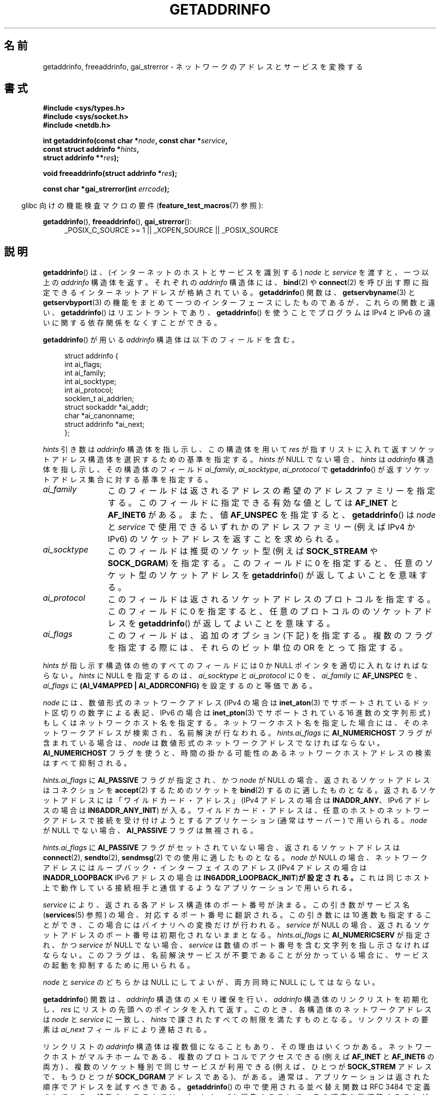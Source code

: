 .\" Copyright (c) 2007, 2008 Michael Kerrisk <mtk.manpages@gmail.com>
.\" and Copyright (c) 2006 Ulrich Drepper <drepper@redhat.com>
.\" A few pieces of an earlier version remain:
.\" Copyright 2000, Sam Varshavchik <mrsam@courier-mta.com>
.\"
.\" Permission is granted to make and distribute verbatim copies of this
.\" manual provided the copyright notice and this permission notice are
.\" preserved on all copies.
.\"
.\" Permission is granted to copy and distribute modified versions of this
.\" manual under the conditions for verbatim copying, provided that the
.\" entire resulting derived work is distributed under the terms of a
.\" permission notice identical to this one.
.\"
.\" Since the Linux kernel and libraries are constantly changing, this
.\" manual page may be incorrect or out-of-date.  The author(s) assume no
.\" responsibility for errors or omissions, or for damages resulting from
.\" the use of the information contained herein.  The author(s) may not
.\" have taken the same level of care in the production of this manual,
.\" which is licensed free of charge, as they might when working
.\" professionally.
.\"
.\" Formatted or processed versions of this manual, if unaccompanied by
.\" the source, must acknowledge the copyright and authors of this work.
.\"
.\" References: RFC 2553
.\"
.\" 2005-08-09, mtk, added AI_ALL, AI_ADDRCONFIG, AI_V4MAPPED,
.\"			and AI_NUMERICSERV.
.\" 2006-11-25, Ulrich Drepper <drepper@redhat.com>
.\"     Add text describing Internationalized Domain Name extensions.
.\" 2007-06-08, mtk: added example programs
.\" 2008-02-26, mtk; clarify discussion of NULL 'hints' argument; other
.\"     minor rewrites.
.\" 2008-06-18, mtk: many parts rewritten
.\" 2008-12-04, Petr Baudis <pasky@suse.cz>
.\"	Describe results ordering and reference /etc/gai.conf.
.\" FIXME . glibc's 2.9 NEWS file documents DCCP and UDP-lite support
.\"           and is SCTP support now also there?
.\"
.\"*******************************************************************
.\"
.\" This file was generated with po4a. Translate the source file.
.\"
.\"*******************************************************************
.TH GETADDRINFO 3 2012\-04\-29 GNU "Linux Programmer's Manual"
.SH 名前
getaddrinfo, freeaddrinfo, gai_strerror \- ネットワークのアドレスとサービスを変換する
.SH 書式
.nf
\fB#include <sys/types.h>\fP
\fB#include <sys/socket.h>\fP
\fB#include <netdb.h>\fP
.sp
\fBint getaddrinfo(const char *\fP\fInode\fP\fB, const char *\fP\fIservice\fP\fB,\fP
\fB                const struct addrinfo *\fP\fIhints\fP\fB,\fP
\fB                struct addrinfo **\fP\fIres\fP\fB);\fP
.sp
\fBvoid freeaddrinfo(struct addrinfo *\fP\fIres\fP\fB);\fP
.sp
\fBconst char *gai_strerror(int \fP\fIerrcode\fP\fB);\fP
.fi
.sp
.in -4n
glibc 向けの機能検査マクロの要件 (\fBfeature_test_macros\fP(7)  参照):
.ad l
.in
.sp
\fBgetaddrinfo\fP(), \fBfreeaddrinfo\fP(), \fBgai_strerror\fP():
.RS 4
_POSIX_C_SOURCE\ >=\ 1 || _XOPEN_SOURCE || _POSIX_SOURCE
.RE
.ad b
.SH 説明
.\" .BR getipnodebyname (3),
.\" .BR getipnodebyaddr (3),
\fBgetaddrinfo\fP()  は、(インターネットのホストとサービスを識別する)  \fInode\fP と \fIservice\fP を渡すと、一つ以上の
\fIaddrinfo\fP 構造体を返す。それぞれの \fIaddrinfo\fP 構造体には、 \fBbind\fP(2)  や \fBconnect\fP(2)
を呼び出す際に指定できるインターネットアドレスが格納されている。 \fBgetaddrinfo\fP()  関数は、 \fBgetservbyname\fP(3)
と \fBgetservbyport\fP(3)  の機能をまとめて一つのインターフェースにしたものであるが、 これらの関数と違い、
\fBgetaddrinfo\fP()  はリエントラントであり、 \fBgetaddrinfo\fP()  を使うことでプログラムは IPv4 と IPv6
の違いに関する依存関係を なくすことができる。
.PP
\fBgetaddrinfo\fP()  が用いる \fIaddrinfo\fP 構造体は以下のフィールドを含む。
.sp
.in +4n
.nf
struct addrinfo {
    int              ai_flags;
    int              ai_family;
    int              ai_socktype;
    int              ai_protocol;
    socklen_t        ai_addrlen;
    struct sockaddr *ai_addr;
    char            *ai_canonname;
    struct addrinfo *ai_next;
};
.fi
.in
.PP
\fIhints\fP 引き数は \fIaddrinfo\fP 構造体を指し示し、この構造体を用いて \fIres\fP
が指すリストに入れて返すソケットアドレス構造体を選択するための基準を指定する。 \fIhints\fP が NULL でない場合、 \fIhints\fP は
\fIaddrinfo\fP 構造体を指し示し、その構造体のフィールド \fIai_family\fP, \fIai_socktype\fP,
\fIai_protocol\fP で \fBgetaddrinfo\fP()  が返すソケットアドレス集合に対する基準を指定する。
.TP  12
\fIai_family\fP
このフィールドは返されるアドレスの希望のアドレスファミリーを指定する。 このフィールドに指定できる有効な値としては \fBAF_INET\fP と
\fBAF_INET6\fP がある。 また、値 \fBAF_UNSPEC\fP を指定すると、 \fBgetaddrinfo\fP()  は \fInode\fP と
\fIservice\fP で使用できるいずれかのアドレスファミリー (例えば IPv4 か IPv6) の ソケットアドレスを返すことを求められる。
.TP 
\fIai_socktype\fP
このフィールドは推奨のソケット型 (例えば \fBSOCK_STREAM\fP や \fBSOCK_DGRAM\fP)  を指定する。 このフィールドに 0
を指定すると、任意のソケット型のソケットアドレスを \fBgetaddrinfo\fP()  が返してよいことを意味する。
.TP 
\fIai_protocol\fP
このフィールドは返されるソケットアドレスのプロトコルを指定する。 このフィールドに 0 を指定すると、任意のプロトコルののソケットアドレスを
\fBgetaddrinfo\fP()  が返してよいことを意味する。
.TP 
\fIai_flags\fP
このフィールドは、追加のオプション (下記) を指定する。 複数のフラグを指定する際には、それらのビット単位の OR をとって指定する。
.PP
\fIhints\fP が指し示す構造体の他のすべてのフィールドには 0 か NULL ポインタを適切に入れなければならない。 \fIhints\fP に NULL
を指定するのは、 \fIai_socktype\fP と \fIai_protocol\fP に 0 を、 \fIai_family\fP に \fBAF_UNSPEC\fP
を、 \fIai_flags\fP に \fB(AI_V4MAPPED\ |\ AI_ADDRCONFIG)\fP を設定するのと等価である。

\fInode\fP には、数値形式のネットワークアドレス (IPv4 の場合は \fBinet_aton\fP(3)
でサポートされているドット区切りの数字による表記、 IPv6 の場合は \fBinet_pton\fP(3)  でサポートされている 16 進数の文字列形式)
もしくは ネットワークホスト名を指定する。 ネットワークホスト名を指定した場合には、そのネットワークアドレスが検索され、 名前解決が行なわれる。
\fIhints.ai_flags\fP に \fBAI_NUMERICHOST\fP フラグが含まれている場合は、 \fInode\fP
は数値形式のネットワークアドレスでなければならない。 \fBAI_NUMERICHOST\fP
フラグを使うと、時間の掛かる可能性のあるネットワークホストアドレスの検索は すべて抑制される。
.PP
\fIhints.ai_flags\fP に \fBAI_PASSIVE\fP フラグが指定され、かつ \fInode\fP が NULL の場合、
返されるソケットアドレスは コネクションを \fBaccept\fP(2)  するためのソケットを \fBbind\fP(2)  するのに適したものとなる。
返されるソケットアドレスには「ワイルドカード・アドレス」 (IPv4 アドレスの場合は \fBINADDR_ANY\fP、 IPv6 アドレスの場合は
\fBIN6ADDR_ANY_INIT\fP)  が入る。 ワイルドカード・アドレスは、任意のホストのネットワークアドレスで接続を
受け付けようとするアプリケーション (通常はサーバー) で用いられる。 \fInode\fP が NULL でない場合、 \fBAI_PASSIVE\fP
フラグは無視される。
.PP
\fIhints.ai_flags\fP に \fBAI_PASSIVE\fP フラグがセットされていない場合、 返されるソケットアドレスは
\fBconnect\fP(2), \fBsendto\fP(2), \fBsendmsg\fP(2)  での使用に適したものとなる。 \fInode\fP が NULL
の場合、ネットワークアドレスにはループバック・インターフェイスの アドレス (IPv4 アドレスの場合は \fBINADDR_LOOPBACK\fP IPv6
アドレスの場合は \fBIN6ADDR_LOOPBACK_INIT\fP)\fBが設定される。\fP これは同じホスト上で動作している接続相手と通信するような
アプリケーションで用いられる。
.PP
\fIservice\fP により、返される各アドレス構造体のポート番号が決まる。 この引き数がサービス名 (\fBservices\fP(5)  参照)
の場合、対応するポート番号に翻訳される。 この引き数には 10 進数も指定することができ、 この場合にはバイナリへの変換だけが行われる。
\fIservice\fP が NULL の場合、返されるソケットアドレスのポート番号は 初期化されないままとなる。 \fIhints.ai_flags\fP に
\fBAI_NUMERICSERV\fP が指定され、かつ \fIservice\fP が NULL でない場合、 \fIservice\fP
は数値のポート番号を含む文字列を指し示さなければならない。 このフラグは、名前解決サービスが不要であることが分かっている場合に、
サービスの起動を抑制するために用いられる。
.PP
\fInode\fP と \fIservice\fP のどちらかは NULL にしてよいが、両方同時に NULL にしてはならない。
.PP
\fBgetaddrinfo\fP()  関数は、 \fIaddrinfo\fP 構造体のメモリ確保を行い、 \fIaddrinfo\fP
構造体のリンクリストを初期化し、 \fIres\fP にリストの先頭へのポインタを入れて返す。 このとき、各構造体のネットワークアドレスは \fInode\fP と
\fIservice\fP に一致し、 \fIhints\fP で課されたすべての制限を満たすものとなる。 リンクリストの要素は \fIai_next\fP
フィールドにより連結される。

リンクリストの \fIaddrinfo\fP 構造体は複数個になることもあり、その理由はいくつかある。 ネットワークホストがマルチホームである、
複数のプロトコルでアクセスできる (例えば \fBAF_INET\fP と \fBAF_INET6\fP の両方) 、 複数のソケット種別で同じサービスが利用できる
(例えば、ひとつが \fBSOCK_STREM\fP アドレスで、もうひとつが \fBSOCK_DGRAM\fP アドレスである)、がある。
通常は、アプリケーションは返された順序でアドレスを試すべきである。 \fBgetaddrinfo\fP()  の中で使用される並べ替え関数は RFC\ 3484 で定義されている。 特殊なシステムでは、 \fI/etc/gai.conf\fP を編集することで、この順序を微調整することができる
(\fI/etc/gai.conf\fP は glibc 2.5 以降で利用できる)。
.PP
.\" In glibc prior to 2.3.4, the ai_canonname of each addrinfo
.\" structure was set pointing to the canonical name; that was
.\" more than POSIX.1-2001 specified, or other implementations provided.
.\" MTK, Aug 05
\fIhints.ai_flags\fP に \fBAI_CANONNAME\fP フラグが含まれている場合、返されるリストの最初の \fIaddrinfo\fP
構造体の \fIai_canonname\fP フィールドはホストの公式な名前を指すように設定される。

返される各々の \fIaddrinfo\fP 構造体の残りのフィールドは以下のように初期化される。
.IP * 2
\fIai_family\fP, \fIai_socktype\fP, \fIai_protocol\fP フィールドはソケット生成パラメータを返す
(これらのフィールドの意味は \fBsocket\fP(2)  の同じ名前の引き数と同じである)。 例えば、 \fIai_family\fP は
\fBAF_INET\fP や \fBAF_INET6\fP を返し、 \fIai_socktype\fP は \fBSOCK_DGRAM\fP や
\fBSOCK_STREAM\fP を返し、 \fIai_protocol\fP はそのソケットのプロトコルを返す。
.IP *
\fIai_addr\fP フィールドにはソケットアドレスへのポインタが書き込まれ、 \fIai_addrlen\fP
フィールドにはソケットアドレスの長さがバイト単位で書き込まれる。
.PP
\fIhints.ai_flags\fP が \fBAI_ADDRCONFIG\fP を含む場合、 \fIres\fP が指すリスト
には、ローカルシステムに最低一つの IPv4 アドレスが設定されている場合は
IPv4 アドレスが返され、 ローカルシステムに最低一つの IPv6 アドレスが
設定されている場合は IPv6 アドレスが返される。なお、この場合には、
ループバックアドレスは有効に設定されたアドレスとはみなされない。
.PP
\fIhint.ai_flags\fP に \fBAI_V4MAPPED\fP が指定されていて、 \fIhints.ai_family\fP に \fBAF_INET6\fP
が指定され、 マッチする IPv6 アドレスが見つからなかった場合、 \fIres\fP が指すリストには IPv4\-mapped IPv6
アドレスが返される。 \fIhints.ai_flags\fP に \fBAI_V4MAPPED\fP と \fBAI_ALL\fP の両方が指定されている場合、
\fIres\fP が指すリストには IPv6 アドレスと IPv4\-mapped IPv6 アドレスの 両方が返される。 \fBAI_V4MAPPED\fP
が指定されていない場合、 \fBAI_ALL\fP は無視される。
.PP
\fBfreeaddrinfo\fP()  関数は、 リンクリスト \fIres\fP に対して動的に割り当てられたメモリを解放する。
.SS "国際化ドメイン名のための getaddrinfo() の拡張"
.PP
glibc 2.3.4 から、 \fBgetaddrinfo\fP()  は入出力するホスト名を透過的に国際化ドメイン名 (IDN) 形式 (RFC 3490
の \fIInternationalizing Domain Names in Applications (IDNA)\fP を参照のこと)
と変換することを選択的に認めるように拡張されている。 4 つの新しいフラグが定義されている:
.TP 
\fBAI_IDN\fP
このフラグが指定されると、 \fInode\fP で与えられたノード名は必要があれば IDN 形式に変換される。
ソース符号化形式は現在のロケールのものである。

.\" Implementation Detail:
.\" To minimize effects on system performance the implementation might
.\" want to check whether the input string contains any non-ASCII
.\" characters.  If there are none the IDN step can be skipped completely.
.\" On systems which allow not-ASCII safe encodings for a locale this
.\" might be a problem.
入力名に非 ASCII 文字が含まれている場合、 IDN 符号化形式が使われる。 非 ASCII
文字が含まれている(ピリオドで区切られる)部分ノード名は、 名前解決機能に渡される前に ASCII 互換符号化形式 (ACE) を使って 符号化される。
.TP 
\fBAI_CANONIDN\fP
\fBAI_CANONNAME\fP が指定されている場合、 \fBgetaddrinfo\fP()  は名前の検索に成功した後、 返された \fIaddrinfo\fP
構造体に対応するノードの正規名を返す。 返り値は名前解決機能から返された値の正確なコピーである。

.\"
.\"Implementation Detail:
.\"If no component of the returned name starts with xn\-\- the IDN
.\"step can be skipped, therefore avoiding unnecessary slowdowns.
\fBAI_CANONIDN\fP 名前が ACE で符号化されている場合、一つまたは複数の名前の構成要素の先頭に \fIxn\-\-\fP を含んでいる。
これらの構成要素を読み込み可能な形に変換するために、 \fBAI_CANONNAME\fP と共に \fBAI_CANONIDN\fP フラグを渡すことも出来る。
返される文字列は現在のロケールの符号化形式で符号化されている。
.TP 
\fBAI_IDN_ALLOW_UNASSIGNED\fP, \fBAI_IDN_USE_STD3_ASCII_RULES\fP
これらのフラグをセットすると、IDNA 処理で使用されるフラグ IDNA_ALLOW_UNASSIGNED (未割り当ての Unicode
のコードポイントを許容) と IDNA_USE_STD3_ASCII_RULES (出力が STD3 準拠のホスト名かをチェックする)
がそれぞれ有効になる。
.SH 返り値
.\" FIXME glibc defines the following additional errors, some which
.\" can probably be returned by getaddrinfo(); they need to
.\" be documented.
.\" #ifdef __USE_GNU
.\" #define EAI_INPROGRESS  -100  /* Processing request in progress.  */
.\" #define EAI_CANCELED    -101  /* Request canceled.  */
.\" #define EAI_NOTCANCELED -102  /* Request not canceled.  */
.\" #define EAI_ALLDONE     -103  /* All requests done.  */
.\" #define EAI_INTR        -104  /* Interrupted by a signal.  */
.\" #define EAI_IDN_ENCODE  -105  /* IDN encoding failed.  */
.\" #endif
\fBgetaddrinfo\fP()  は成功すると 0 を返し、失敗すると以下の非 0 のエラーコードのいずれかを返す。
.TP 
\fBEAI_ADDRFAMILY\fP
.\" Not in SUSv3
指定されたネットワークホストには、 要求されたアドレスファミリーのネットワークアドレスがない。
.TP 
\fBEAI_AGAIN\fP
ネームサーバーから一時的な失敗 (temporary failure)  を意味する返事が返された。後でもう一度試してみよ。
.TP 
\fBEAI_BADFLAGS\fP
\fIhints.ai_flags\fP のフラグに不正なフラグが含まれている。または、 \fIhints.ai_flags\fP に
\fBAI_CANONNAME\fP が含まれていて、かつ \fIname\fP が NULL であった。
.TP 
\fBEAI_FAIL\fP
ネームサーバーから恒久的な失敗 (permanent failure)  を意味する返事が返された。
.TP 
\fBEAI_FAMILY\fP
要求されたアドレスファミリーがサポートされていない。
.TP 
\fBEAI_MEMORY\fP
メモリが足りない。
.TP 
\fBEAI_NODATA\fP
.\" Not in SUSv3
指定されたネットワークホストは存在するが、 ネットワークアドレスがひとつも定義されていない。
.TP 
\fBEAI_NONAME\fP
\fInode\fP と \fIservice\fP のどちらかが不明、または \fInode\fP と \fIservice\fP の両方が NULL だった場合、または
\fBAI_NUMERICSERV\fP が \fIhints.ai_flags\fP に指定されていて、 \fIhints.ai_flags\fP と
\fIservice\fP が数値のポート番号の文字列でない。
.TP 
\fBEAI_SERVICE\fP
要求されたサービスは、要求されたソケットタイプでは利用できない。 他のソケットタイプでなら利用可能かもしれない。 このエラーが発生する例としては、
\fIservice\fP が "shell" (ストリーム・ソケットでのみ利用できるサービス) で、 \fIhints.ai_protocol\fP に
\fBIPPROTO_UDP\fP が指定されたり、 \fIhints.ai_socktype\fP に \fBSOCK_DGRAM\fP が指定されたりした場合がある。
また、 \fIservice\fP が NULL 以外で、 \fIhints.ai_socktype\fP に \fBSOCK_RAW\fP
(サービスの考え方をサポートしていないソケット種別)  が指定された場合にも、このエラーが発生する。
.TP 
\fBEAI_SOCKTYPE\fP
要求されたソケットタイプがサポートされていない。 このエラーが発生する例としては、 \fIhints.ai_socktype\fP と
\fIhints.ai_protocol\fP が矛盾している場合 (例えば \fIhints.ai_socktype\fP が \fBSOCK_DGRAM\fP で
\fIhints.ai_protocol\fP が \fBIPPROTO_TCP\fP)  がある。
.TP 
\fBEAI_SYSTEM\fP
その他のシステムエラー。詳しくは \fIerrno\fP を調べること。
.PP
\fBgai_strerror\fP()  関数を用いると、これらのエラーコードを人間に可読な文字列に変換できるので、 エラー報告に適するだろう。
.SH ファイル
\fI/etc/gai.conf\fP
.SH 準拠
POSIX.1\-2001.  \fBgetaddrinfo\fP()  関数は RFC 2553 に記載されている。
.SH 注意
\fBgetaddrinfo\fP()  は、IPv6 scope\-ID を指定するために \fIaddress\fP\fB%\fP\fIscope\-id\fP
記法をサポートしている。

\fBAI_ADDRCONFIG\fP, \fBAI_ALL\fP, \fBAI_V4MAPPED\fP は glibc 2.3.3 以降で利用可能である。
\fBAI_NUMERICSERV\fP は glibc 2.3.4 以降で利用可能である。

POSIX.1\-2001 によると、 \fIhints\fP に NULL が指定された場合、 \fIai_flags\fP を 0 とみなすべきとされている。
GNU C ライブラリでは、この場合に、代わりに \fIai_flags\fP を \fB(AI_V4MAPPED\ |\ AI_ADDRCONFIG)\fP
とみなすようになっている。 この値の方が標準規格の改善になると考えられているからである。
.SH 例
.\" getnameinfo.3 refers to this example
.\" socket.2 refers to this example
.\" bind.2 refers to this example
.\" connect.2 refers to this example
.\" recvfrom.2 refers to this example
.\" sendto.2 refers to this example
以下のプログラムは、 \fBgetaddrinfo\fP(), \fBgai_strerror\fP(), \fBfreeaddrinfo\fP(),
\fBgetnameinfo\fP(3)  の使い方を示したものである。 プログラムは UDP データグラムの echo サーバとクライアントである。
.SS サーバのプログラム
\&
.nf
#include <sys/types.h>
#include <stdio.h>
#include <stdlib.h> 
#include <unistd.h>
#include <string.h>
#include <sys/socket.h>
#include <netdb.h>

#define BUF_SIZE 500

int
main(int argc, char *argv[])
{
    struct addrinfo hints;
    struct addrinfo *result, *rp;
    int sfd, s;
    struct sockaddr_storage peer_addr;
    socklen_t peer_addr_len;
    ssize_t nread;
    char buf[BUF_SIZE];

    if (argc != 2) {
        fprintf(stderr, "Usage: %s port\en", argv[0]);
        exit(EXIT_FAILURE);
    }

    memset(&hints, 0, sizeof(struct addrinfo));
    hints.ai_family = AF_UNSPEC;    /* Allow IPv4 or IPv6 */
    hints.ai_socktype = SOCK_DGRAM; /* Datagram socket */
    hints.ai_flags = AI_PASSIVE;    /* For wildcard IP address */
    hints.ai_protocol = 0;          /* Any protocol */
    hints.ai_canonname = NULL;
    hints.ai_addr = NULL;
    hints.ai_next = NULL;

    s = getaddrinfo(NULL, argv[1], &hints, &result);
    if (s != 0) {
        fprintf(stderr, "getaddrinfo: %s\en", gai_strerror(s));
        exit(EXIT_FAILURE);
    }

    /* getaddrinfo() returns a list of address structures.
       Try each address until we successfully bind(2).
       If socket(2) (or bind(2)) fails, we (close the socket
       and) try the next address. */

    for (rp = result; rp != NULL; rp = rp\->ai_next) {
        sfd = socket(rp\->ai_family, rp\->ai_socktype,
                rp\->ai_protocol);
        if (sfd == \-1)
            continue;

        if (bind(sfd, rp\->ai_addr, rp\->ai_addrlen) == 0)
            break;                  /* Success */

        close(sfd);
    }

    if (rp == NULL) {               /* No address succeeded */
        fprintf(stderr, "Could not bind\en");
        exit(EXIT_FAILURE);
    }

    freeaddrinfo(result);           /* No longer needed */

    /* Read datagrams and echo them back to sender */

    for (;;) {
        peer_addr_len = sizeof(struct sockaddr_storage);
        nread = recvfrom(sfd, buf, BUF_SIZE, 0,
                (struct sockaddr *) &peer_addr, &peer_addr_len);
        if (nread == \-1)
            continue;               /* Ignore failed request */

        char host[NI_MAXHOST], service[NI_MAXSERV];

        s = getnameinfo((struct sockaddr *) &peer_addr,
                        peer_addr_len, host, NI_MAXHOST,
                        service, NI_MAXSERV, NI_NUMERICSERV);
       if (s == 0)
            printf("Received %ld bytes from %s:%s\en",
                    (long) nread, host, service);
        else
            fprintf(stderr, "getnameinfo: %s\en", gai_strerror(s));

        if (sendto(sfd, buf, nread, 0,
                    (struct sockaddr *) &peer_addr,
                    peer_addr_len) != nread)
            fprintf(stderr, "Error sending response\en");
    }
}
.fi
.SS クライアントのプログラム
\&
.nf
#include <sys/types.h>
#include <sys/socket.h>
#include <netdb.h>
#include <stdio.h>
#include <stdlib.h>
#include <unistd.h>
#include <string.h>

#define BUF_SIZE 500

int
main(int argc, char *argv[])
{
    struct addrinfo hints;
    struct addrinfo *result, *rp;
    int sfd, s, j;
    size_t len;
    ssize_t nread;
    char buf[BUF_SIZE];

    if (argc < 3) {
        fprintf(stderr, "Usage: %s host port msg...\en", argv[0]);
        exit(EXIT_FAILURE);
    }

    /* Obtain address(es) matching host/port */

    memset(&hints, 0, sizeof(struct addrinfo));
    hints.ai_family = AF_UNSPEC;    /* Allow IPv4 or IPv6 */
    hints.ai_socktype = SOCK_DGRAM; /* Datagram socket */
    hints.ai_flags = 0;
    hints.ai_protocol = 0;          /* Any protocol */

    s = getaddrinfo(argv[1], argv[2], &hints, &result);
    if (s != 0) {
        fprintf(stderr, "getaddrinfo: %s\en", gai_strerror(s));
        exit(EXIT_FAILURE);
    }

    /* getaddrinfo() returns a list of address structures.
       Try each address until we successfully connect(2).
       If socket(2) (or connect(2)) fails, we (close the socket
       and) try the next address. */

    for (rp = result; rp != NULL; rp = rp\->ai_next) {
        sfd = socket(rp\->ai_family, rp\->ai_socktype,
                     rp\->ai_protocol);
        if (sfd == \-1)
            continue;

        if (connect(sfd, rp\->ai_addr, rp\->ai_addrlen) != \-1)
            break;                  /* Success */

        close(sfd);
    }

    if (rp == NULL) {               /* No address succeeded */
        fprintf(stderr, "Could not connect\en");
        exit(EXIT_FAILURE);
    }

    freeaddrinfo(result);           /* No longer needed */

    /* Send remaining command\-line arguments as separate
       datagrams, and read responses from server */

    for (j = 3; j < argc; j++) {
        len = strlen(argv[j]) + 1;
                /* +1 for terminating null byte */

        if (len + 1 > BUF_SIZE) {
            fprintf(stderr,
                    "Ignoring long message in argument %d\en", j);
            continue;
        }

        if (write(sfd, argv[j], len) != len) {
            fprintf(stderr, "partial/failed write\en");
            exit(EXIT_FAILURE);
        }

        nread = read(sfd, buf, BUF_SIZE);
        if (nread == \-1) {
            perror("read");
            exit(EXIT_FAILURE);
        }

        printf("Received %ld bytes: %s\en", (long) nread, buf);
    }

    exit(EXIT_SUCCESS);
}
.fi
.SH 関連項目
.\" .BR getipnodebyaddr (3),
.\" .BR getipnodebyname (3),
\fBgetaddrinfo_a\fP(3), \fBgethostbyname\fP(3), \fBgetnameinfo\fP(3), \fBinet\fP(3),
\fBhostname\fP(7), \fBip\fP(7)
.SH この文書について
この man ページは Linux \fIman\-pages\fP プロジェクトのリリース 3.41 の一部
である。プロジェクトの説明とバグ報告に関する情報は
http://www.kernel.org/doc/man\-pages/ に書かれている。
